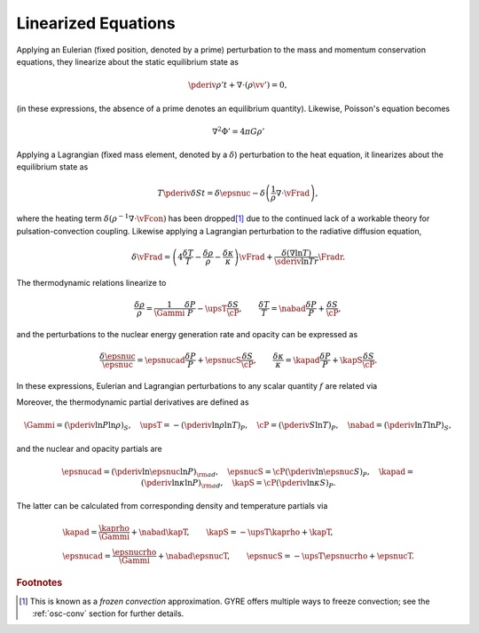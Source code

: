 .. _osc-linear-eqns:

Linearized Equations
====================

Applying an Eulerian (fixed position, denoted by a prime) perturbation
to the mass and momentum conservation equations, they linearize about
the static equilibrium state as

.. math::

   \pderiv{\rho'}{t} + \nabla \cdot ( \rho \vv' ) = 0,

.. math::
   :label: e:osc-lin-mom

   \rho \pderiv{\vv'}{t} = - \nabla P' - \rho' \nabla \Phi - \rho \nabla \Phi'.

(in these expressions, the absence of a prime denotes an
equilibrium quantity).  Likewise, Poisson's equation becomes

.. math::

   \nabla^{2} \Phi' = 4 \pi G \rho'

Applying a Lagrangian (fixed mass element, denoted by a
:math:`\delta`) perturbation to the heat equation, it linearizes about
the equilibrium state as

.. math::

   T \pderiv{\delta S}{t} = \delta \epsnuc - 
   \delta \left( \frac{1}{\rho} \nabla \cdot \vFrad \right),

where the heating term :math:`\delta (\rho^{-1} \nabla \cdot \vFcon)`
has been dropped\ [#freeze]_ due to the continued lack of a workable theory for
pulsation-convection coupling. Likewise applying a
Lagrangian perturbation to the radiative diffusion equation,

.. math::

   \delta \vFrad =
   \left( 4 \frac{\delta T}{T} - \frac{\delta \rho}{\rho} - \frac{\delta \kappa}{\kappa} \right) \vFrad +
   \frac{\delta(\nabla \ln T)}{\sderiv{\ln T}{r}} \Fradr.

The thermodynamic relations linearize to

.. math::

   \frac{\delta \rho}{\rho} = \frac{1}{\Gammi} \frac{\delta P}{P} - \upsT \frac{\delta S}{\cP},
   \qquad
   \frac{\delta T}{T} = \nabad \frac{\delta P}{P} + \frac{\delta S}{\cP},

and the perturbations to the nuclear energy generation rate and
opacity can be expressed as

.. math::

   \frac{\delta \epsnuc}{\epsnuc} = \epsnucad \frac{\delta P}{P} + \epsnucS \frac{\delta S}{\cP},
   \qquad
   \frac{\delta \kappa}{\kappa} = \kapad \frac{\delta P}{P} + \kapS \frac{\delta S}{\cP}.

In these expressions, Eulerian and Lagrangian perturbations to any
scalar quantity :math:`f` are related via

.. math::
   :label: e:osc-eul-lag

   \frac{\delta f}{f} = \frac{f'}{f} + \frac{\xir}{r} \deriv{\ln f}{\ln r}.

Moreover, the thermodynamic partial derivatives are defined as

.. math::

   \Gammi = \left( \pderiv{\ln P}{\ln \rho} \right)_{S}, \quad
   \upsT = - \left( \pderiv{\ln \rho}{\ln T} \right)_{P}, \quad
   \cP = \left( \pderiv{S}{\ln T} \right)_{P}, \quad
   \nabad = \left( \pderiv{\ln T}{\ln P} \right)_{S},

and the nuclear and opacity partials are

.. math::

   \epsnucad = \left( \pderiv{\ln \epsnuc}{\ln P} \right)_{\rm ad}, \quad
   \epsnucS = \cP \left( \pderiv{\ln \epsnuc}{S} \right)_{P}, \quad
   \kapad = \left( \pderiv{\ln \kappa}{\ln P} \right)_{\rm ad}, \quad
   \kapS = \cP \left( \pderiv{\ln \kappa}{S} \right)_{P}.

The latter can be calculated from corresponding density and
temperature partials via

.. math::

   \begin{gathered}
   \kapad = \frac{\kaprho}{\Gammi} + \nabad \kapT, \qquad
   \kapS = -\upsT \kaprho + \kapT, \\
   \epsnucad = \frac{\epsnucrho}{\Gammi} + \nabad \epsnucT, \qquad
   \epsnucS = -\upsT \epsnucrho + \epsnucT.
   \end{gathered}

.. rubric:: Footnotes

.. [#freeze] This is known as a *frozen convection*
             approximation. GYRE offers multiple ways to freeze
             convection; see the :ref:`osc-conv` section for further
             details.
   
